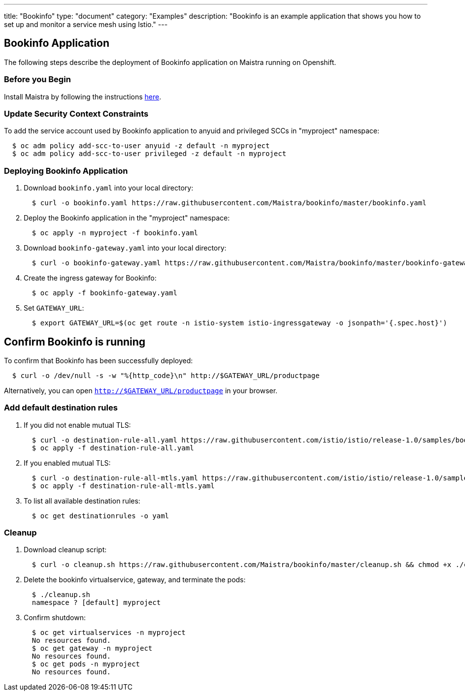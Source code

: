 ---
title: "Bookinfo"
type: "document"
category: "Examples"
description: "Bookinfo is an example application that shows you how to set up and monitor a service mesh using Istio."
---

== Bookinfo Application

The following steps describe the deployment of Bookinfo application on Maistra running on Openshift.

=== Before you Begin
Install Maistra by following the instructions link:../install[here].


=== Update Security Context Constraints
To add the service account used by Bookinfo application to anyuid and privileged SCCs in "myproject" namespace:

```
  $ oc adm policy add-scc-to-user anyuid -z default -n myproject
  $ oc adm policy add-scc-to-user privileged -z default -n myproject
```

=== Deploying Bookinfo Application

. Download `bookinfo.yaml` into your local directory:
+
```
  $ curl -o bookinfo.yaml https://raw.githubusercontent.com/Maistra/bookinfo/master/bookinfo.yaml
```

. Deploy the Bookinfo application in the "myproject" namespace:
+
```
  $ oc apply -n myproject -f bookinfo.yaml
```

. Download `bookinfo-gateway.yaml` into your local directory:
+
```
  $ curl -o bookinfo-gateway.yaml https://raw.githubusercontent.com/Maistra/bookinfo/master/bookinfo-gateway.yaml
```

. Create the ingress gateway for Bookinfo:
+
```
  $ oc apply -f bookinfo-gateway.yaml
```

. Set `GATEWAY_URL`:
+
```
  $ export GATEWAY_URL=$(oc get route -n istio-system istio-ingressgateway -o jsonpath='{.spec.host}')
```


== Confirm Bookinfo is running

To confirm that Bookinfo has been successfully deployed:

```
  $ curl -o /dev/null -s -w "%{http_code}\n" http://$GATEWAY_URL/productpage
```

Alternatively, you can open `http://$GATEWAY_URL/productpage` in your browser.

=== Add default destination rules
 . If you did not enable mutual TLS:
+
```
  $ curl -o destination-rule-all.yaml https://raw.githubusercontent.com/istio/istio/release-1.0/samples/bookinfo/networking/destination-rule-all.yaml
  $ oc apply -f destination-rule-all.yaml
```
 . If you enabled mutual TLS:
+
```
  $ curl -o destination-rule-all-mtls.yaml https://raw.githubusercontent.com/istio/istio/release-1.0/samples/bookinfo/networking/destination-rule-all-mtls.yaml
  $ oc apply -f destination-rule-all-mtls.yaml
```
 . To list all available destination rules:
+
```
  $ oc get destinationrules -o yaml
```

=== Cleanup
. Download cleanup script:
+
```
  $ curl -o cleanup.sh https://raw.githubusercontent.com/Maistra/bookinfo/master/cleanup.sh && chmod +x ./cleanup.sh
```

. Delete the bookinfo virtualservice, gateway, and terminate the pods:
+
```
  $ ./cleanup.sh
  namespace ? [default] myproject
```

. Confirm shutdown:
+
```
  $ oc get virtualservices -n myproject
  No resources found.
  $ oc get gateway -n myproject
  No resources found.
  $ oc get pods -n myproject
  No resources found.
```
